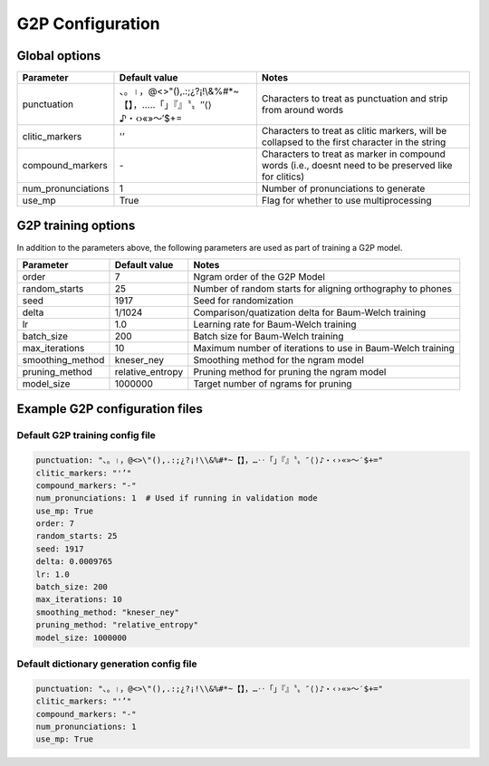 
.. _configuration_g2p:

*****************
G2P Configuration
*****************

Global options
==============


.. csv-table::
   :header: "Parameter", "Default value", "Notes"
   :escape: '

   "punctuation", "、。।，@<>'"'(),.:;¿?¡!\\&%#*~【】，…‥「」『』〝〟″⟨⟩♪・‹›«»～′$+=", "Characters to treat as punctuation and strip from around words"
   "clitic_markers", "'''’", "Characters to treat as clitic markers, will be collapsed to the first character in the string"
   "compound_markers", "\-", "Characters to treat as marker in compound words (i.e., doesn't need to be preserved like for clitics)"
   "num_pronunciations", 1, "Number of pronunciations to generate"
   "use_mp", True, "Flag for whether to use multiprocessing"


.. _train_g2p_config:

G2P training options
====================

In addition to the parameters above, the following parameters are used as part of training a G2P model.

.. csv-table::
   :header: "Parameter", "Default value", "Notes"

   "order", 7, "Ngram order of the G2P Model"
   "random_starts", 25, "Number of random starts for aligning orthography to phones"
   "seed", 1917, "Seed for randomization"
   "delta", 1/1024, "Comparison/quatization delta for Baum-Welch training"
   "lr", 1.0, "Learning rate for Baum-Welch training"
   "batch_size", 200, "Batch size for Baum-Welch training"
   "max_iterations", 10, "Maximum number of iterations to use in Baum-Welch training"
   "smoothing_method", "kneser_ney", "Smoothing method for the ngram model"
   "pruning_method", "relative_entropy", "Pruning method for pruning the ngram model"
   "model_size", 1000000, "Target number of ngrams for pruning"

Example G2P configuration files
===============================

.. _default_train_g2p_config:

Default G2P training config file
--------------------------------

.. code-block:: yaml

   punctuation: "、。।，@<>\"(),.:;¿?¡!\\&%#*~【】，…‥「」『』〝〟″⟨⟩♪・‹›«»～′$+="
   clitic_markers: "'’"
   compound_markers: "-"
   num_pronunciations: 1  # Used if running in validation mode
   use_mp: True
   order: 7
   random_starts: 25
   seed: 1917
   delta: 0.0009765
   lr: 1.0
   batch_size: 200
   max_iterations: 10
   smoothing_method: "kneser_ney"
   pruning_method: "relative_entropy"
   model_size: 1000000


.. _default_g2p_config:

Default dictionary generation config file
-----------------------------------------

.. code-block:: yaml

   punctuation: "、。।，@<>\"(),.:;¿?¡!\\&%#*~【】，…‥「」『』〝〟″⟨⟩♪・‹›«»～′$+="
   clitic_markers: "'’"
   compound_markers: "-"
   num_pronunciations: 1
   use_mp: True
